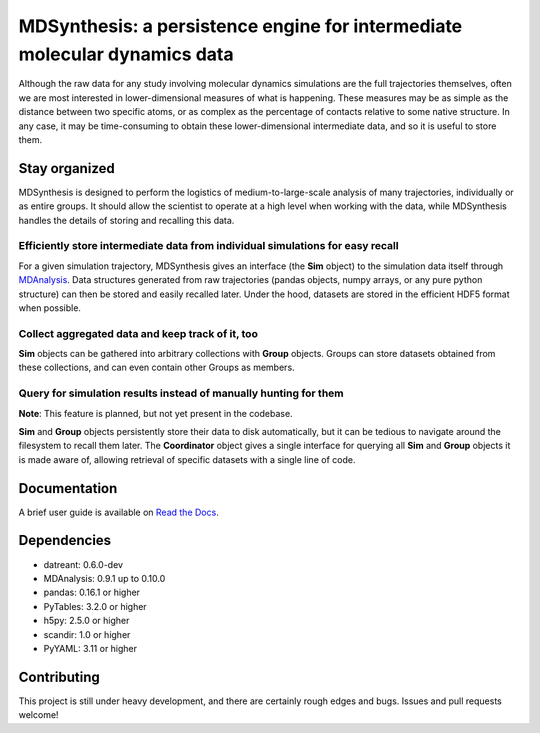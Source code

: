 ==========================================================================
MDSynthesis: a persistence engine for intermediate molecular dynamics data
==========================================================================

|zen| |docs| |build| |cov|

Although the raw data for any study involving molecular dynamics simulations are
the full trajectories themselves, often we are most interested in
lower-dimensional measures of what is happening. These measures may be as simple
as the distance between two specific atoms, or as complex as the percentage of
contacts relative to some native structure. In any case, it may be time-consuming
to obtain these lower-dimensional intermediate data, and so it is useful to store
them.

Stay organized
==============
MDSynthesis is designed to perform the logistics of medium-to-large-scale
analysis of many trajectories, individually or as entire groups. It should
allow the scientist to operate at a high level when working with the data,
while MDSynthesis handles the details of storing and recalling this data.

Efficiently store intermediate data from individual simulations for easy recall
-------------------------------------------------------------------------------
For a given simulation trajectory, MDSynthesis gives an interface (the **Sim**
object) to the simulation data itself through `MDAnalysis`_. Data structures
generated from raw trajectories (pandas objects, numpy arrays, or any pure
python structure) can then be stored and easily recalled later. Under the hood,
datasets are stored in the efficient HDF5 format when possible.

.. _MDAnalysis: http://www.mdanalysis.org

Collect aggregated data and keep track of it, too
-------------------------------------------------
**Sim** objects can be gathered into arbitrary collections with **Group** objects.
Groups can store datasets obtained from these collections, and can even contain
other Groups as members.

Query for simulation results instead of manually hunting for them
-----------------------------------------------------------------
**Note**: This feature is planned, but not yet present in the codebase.

**Sim** and **Group** objects persistently store their data to disk automatically,
but it can be tedious to navigate around the filesystem to recall them later.
The **Coordinator** object gives a single interface for querying all **Sim**
and **Group** objects it is made aware of, allowing retrieval of specific
datasets with a single line of code.

Documentation
=============
A brief user guide is available on `Read the Docs
<http://mdsynthesis.readthedocs.org/>`__.

Dependencies
============
* datreant: 0.6.0-dev
* MDAnalysis: 0.9.1 up to 0.10.0
* pandas: 0.16.1 or higher
* PyTables: 3.2.0 or higher
* h5py: 2.5.0 or higher
* scandir: 1.0 or higher
* PyYAML: 3.11 or higher

Contributing
============
This project is still under heavy development, and there are certainly rough
edges and bugs. Issues and pull requests welcome!

.. |docs| image:: https://readthedocs.org/projects/mdsynthesis/badge/?version=develop
    :alt: Documentation Status
    :scale: 100%
    :target: https://readthedocs.org/projects/mdsynthesis

.. |build| image:: https://travis-ci.org/Becksteinlab/MDSynthesis.svg?branch=develop
    :alt: Build Status
    :target: https://travis-ci.org/Becksteinlab/MDSynthesis

.. |cov| image:: http://codecov.io/github/Becksteinlab/MDSynthesis/coverage.svg?branch=develop
    :alt: Code Coverage
    :scale: 100%
    :target: http://codecov.io/github/Becksteinlab/MDSynthesis?branch=develop

.. |zen| image:: https://zenodo.org/badge/doi/10.5281/zenodo.18851.svg   
    :alt: Citation
    :target: http://dx.doi.org/10.5281/zenodo.18851
